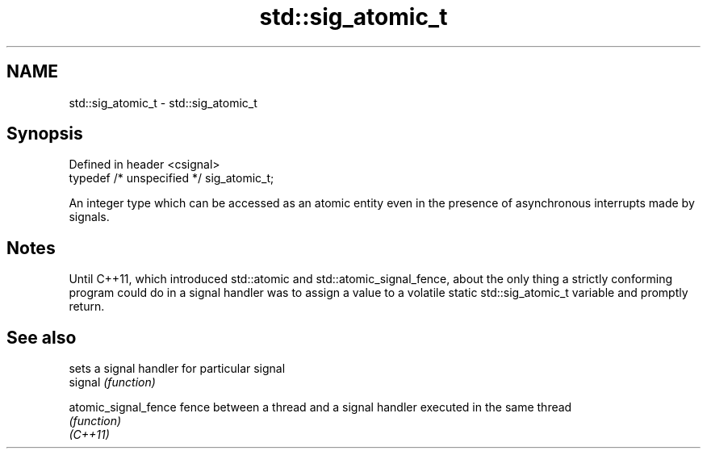 .TH std::sig_atomic_t 3 "2020.03.24" "http://cppreference.com" "C++ Standard Libary"
.SH NAME
std::sig_atomic_t \- std::sig_atomic_t

.SH Synopsis

  Defined in header <csignal>
  typedef /* unspecified */ sig_atomic_t;

  An integer type which can be accessed as an atomic entity even in the presence of asynchronous interrupts made by signals.

.SH Notes

  Until C++11, which introduced std::atomic and std::atomic_signal_fence, about the only thing a strictly conforming program could do in a signal handler was to assign a value to a volatile static std::sig_atomic_t variable and promptly return.

.SH See also


                      sets a signal handler for particular signal
  signal              \fI(function)\fP

  atomic_signal_fence fence between a thread and a signal handler executed in the same thread
                      \fI(function)\fP
  \fI(C++11)\fP




